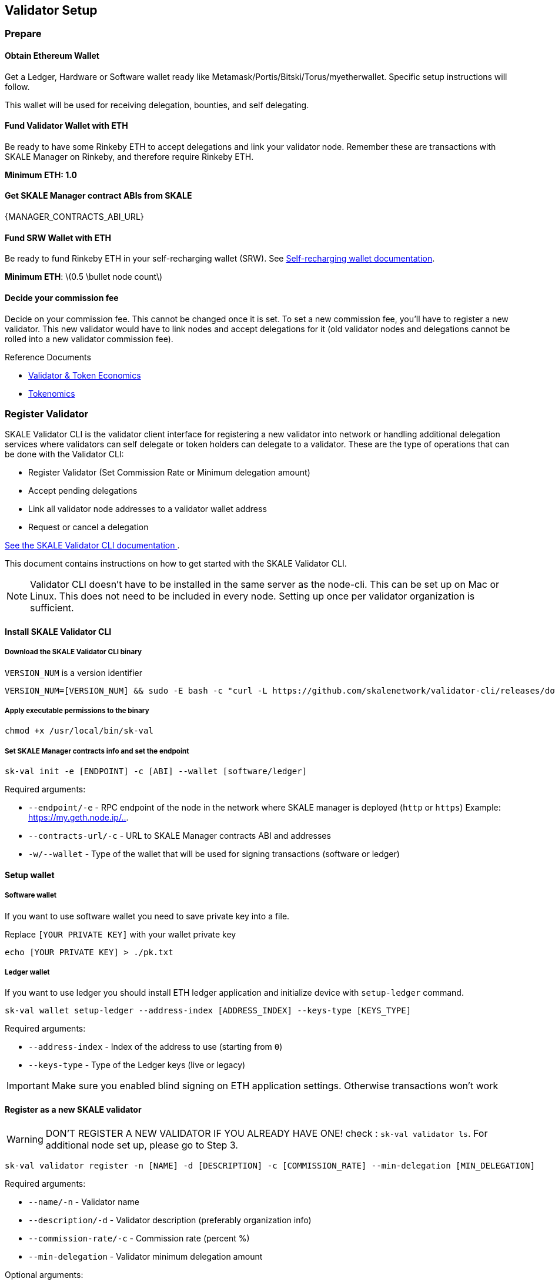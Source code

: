 == Validator Setup
:stem: asciimath

=== Prepare

==== Obtain Ethereum Wallet 

Get a Ledger, Hardware or Software wallet ready like Metamask/Portis/Bitski/Torus/myetherwallet. Specific setup instructions will follow.

This wallet will be used for receiving delegation, bounties, and self delegating. 

==== Fund Validator Wallet with ETH

Be ready to have some Rinkeby ETH to accept delegations and link your validator node. Remember these are transactions with SKALE Manager on Rinkeby, and therefore require Rinkeby ETH.

*Minimum ETH: 1.0*

==== Get SKALE Manager contract ABIs from SKALE

{MANAGER_CONTRACTS_ABI_URL}

==== Fund SRW Wallet with ETH

Be ready to fund Rinkeby ETH in your self-recharging wallet (SRW). See xref:validator-cli::self-recharging-wallets.adoc[Self-recharging wallet documentation].

*Minimum ETH*: latexmath:[0.5 \bullet node count]

==== Decide your commission fee

Decide on your commission fee. This cannot be changed once it is set. To set a new commission fee, you'll have to register a new validator. This new validator would have to link nodes and accept delegations for it (old validator nodes and delegations cannot be rolled into a new validator commission fee).

.Reference Documents
* https://skale.network/blog/validator-economics/[Validator & Token Economics]
* https://skale.network/tokenomics[Tokenomics]

=== Register Validator

SKALE Validator CLI is the validator client interface for registering a new validator into network or handling additional delegation services where validators can self delegate or token holders can delegate to a validator. These are the type of operations that can be done with the Validator CLI:

* Register Validator (Set Commission Rate or Minimum delegation amount)
* Accept pending delegations
* Link all validator node addresses to a validator wallet address
* Request or cancel a delegation

xref:validator-cli::index.adoc[See the SKALE Validator CLI documentation ].

This document contains instructions on how to get started with the SKALE Validator CLI.

[NOTE]
Validator CLI doesn't have to be installed in the same server as the node-cli. This can be set up on Mac or Linux. This does not need to be included in every node. Setting up once per validator organization is sufficient.

==== Install SKALE Validator CLI

===== Download the SKALE Validator CLI binary

`VERSION_NUM` is a version identifier

```shell
VERSION_NUM=[VERSION_NUM] && sudo -E bash -c "curl -L https://github.com/skalenetwork/validator-cli/releases/download/$VERSION_NUM/sk-val-$VERSION_NUM-`uname -s`-`uname -m` >  /usr/local/bin/sk-val"
```

===== Apply executable permissions to the binary

```shell
chmod +x /usr/local/bin/sk-val
```

===== Set SKALE Manager contracts info and set the endpoint

```shell
sk-val init -e [ENDPOINT] -c [ABI] --wallet [software/ledger]
```

Required arguments:

-   `--endpoint/-e` - RPC endpoint of the node in the network where SKALE manager is deployed (`http` or `https`) Example: <https://my.geth.node.ip/..>.

-   `--contracts-url/-c` - URL to SKALE Manager contracts ABI and addresses

-   `-w/--wallet` - Type of the wallet that will be used for signing transactions (software or ledger)

==== Setup wallet

===== Software wallet

If you want to use software wallet you need to save private key into a file.

Replace `[YOUR PRIVATE KEY]` with your wallet private key

```shell
echo [YOUR PRIVATE KEY] > ./pk.txt
```

===== Ledger  wallet

If you want to use ledger you should install ETH ledger application and  initialize device with `setup-ledger` command.

```shell
sk-val wallet setup-ledger --address-index [ADDRESS_INDEX] --keys-type [KEYS_TYPE]
```

Required arguments:

-   `--address-index` - Index of the address to use (starting from `0`)
-   `--keys-type` - Type of the Ledger keys (live or legacy)

[IMPORTANT]
Make sure you enabled blind signing on ETH application settings. Otherwise transactions won't work

==== Register as a new SKALE validator

[WARNING]
DON'T REGISTER A NEW VALIDATOR IF YOU ALREADY HAVE ONE! check : `sk-val validator ls`. For additional node set up, please go to Step 3.

```shell
sk-val validator register -n [NAME] -d [DESCRIPTION] -c [COMMISSION_RATE] --min-delegation [MIN_DELEGATION] 
```

Required arguments:

-   `--name/-n` - Validator name
-   `--description/-d` - Validator description (preferably organization info)
-   `--commission-rate/-c` - Commission rate (percent %)
-   `--min-delegation` - Validator minimum delegation amount

Optional arguments:

-   `--pk-file` - Path to file with private key (only for `software` wallet type)
-   `--gas-price` - Gas price value in Gwei for transaction (if not specified doubled average network value will be used)
-   `--yes` - Confirmation flag

=== Make sure that your validator is added to the trusted list

To ensure that your validator is added to trusted contact SKALE team.
